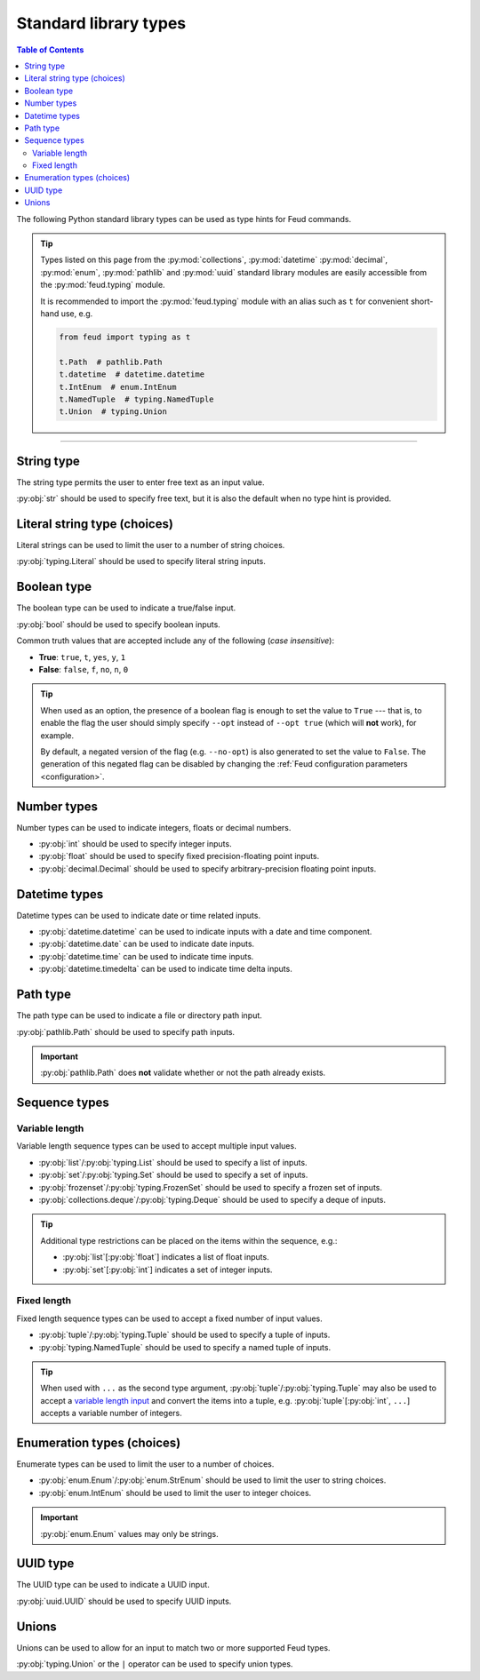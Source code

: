 Standard library types
======================

.. contents:: Table of Contents
    :class: this-will-duplicate-information-and-it-is-still-useful-here
    :local:
    :backlinks: none
    :depth: 3

The following Python standard library types can be used as type hints for Feud commands.

.. tip::

    Types listed on this page from the :py:mod:`collections`, :py:mod:`datetime` :py:mod:`decimal`, 
    :py:mod:`enum`, :py:mod:`pathlib` and :py:mod:`uuid` standard library modules are easily accessible
    from the :py:mod:`feud.typing` module.

    It is recommended to import the :py:mod:`feud.typing` module with an alias such as ``t`` for convenient short-hand use, e.g.

    .. code:: python

        from feud import typing as t

        t.Path  # pathlib.Path
        t.datetime  # datetime.datetime
        t.IntEnum  # enum.IntEnum
        t.NamedTuple  # typing.NamedTuple
        t.Union  # typing.Union

----

String type
-----------

The string type permits the user to enter free text as an input value.

:py:obj:`str` should be used to specify free text, 
but it is also the default when no type hint is provided.

.. seealso:: 

    :py:obj:`pydantic.types.constr` can be used to impose restrictions such as minimum/maximum string length.

.. dropdown:: Example
    :animate: fade-in

    - **Arguments**:
        - ``ARG1``: Any text (no type hint).
        - ``ARG2``: Any text.
    - **Options**:
        - ``--opt``: Any text.

    .. tab-set::

        .. tab-item:: Code

            .. code:: python

                # str.py

                import feud

                def command(arg1, arg2: str, *, opt: str = "value"):
                    print(f"{arg1=!r} ({type(arg1)})")
                    print(f"{arg2=!r} ({type(arg2)})")
                    print(f"{opt=!r} ({type(opt)})")

                if __name__ == "__main__":
                    feud.run(command)

        .. tab-item:: Help screen

            .. code:: console

                $ python str.py --help

            .. image:: /_static/images/examples/typing/str/help.png
                :alt: Free text example help screen

        .. tab-item:: Usage

            .. card:: Valid input

                .. code:: console

                    $ python str.py "Hello World!" abc --opt test

                .. code::
                    
                    arg1='Hello World' (<class 'str'>)
                    arg2='abc' (<class 'str'>)
                    opt='test' (<class 'str'>)

            .. card:: Invalid input

                As free text is not validated, any input is accepted.

Literal string type (choices)
-----------------------------

Literal strings can be used to limit the user to a number of string choices.

:py:obj:`typing.Literal` should be used to specify literal string inputs.

.. seealso:: 

    `Enumeration types <#enumeration-types-choices>`__ can also be used to represent choices.

.. dropdown:: Example
    :animate: fade-in

    - **Arguments**:
        - ``ARG``: Either the string ``a`` or ``b``.
    - **Options**:
        - ``--opt``: Either the string ``c``, ``d`` or ``e``. Defaults to ``e``.

    .. tab-set::

        .. tab-item:: Code

            .. code:: python

                # literal.py

                import feud
                from feud import typing as t

                def command(arg: t.Literal["a", "b"], *, opt: t.Literal["c", "d", "e"] = "e"):
                    print(f"{arg=!r} ({type(arg)})")
                    print(f"{opt=!r} ({type(opt)})")

                if __name__ == "__main__":
                    feud.run(command)

        .. tab-item:: Help screen

            .. code:: console

                $ python literal.py --help

            .. image:: /_static/images/examples/typing/literal/help.png
                :alt: Literal example help screen

        .. tab-item:: Usage

            .. card:: Valid input

                .. code:: console

                    $ python literal.py b --opt d

                .. code::
                    
                    arg='b' (<class 'str'>)
                    opt='d' (<class 'str'>)

            .. card:: Invalid input

                .. code:: console

                    $ python literal.py c

                .. image:: /_static/images/examples/typing/literal/error.png
                    :alt: Literal example error

Boolean type
------------

The boolean type can be used to indicate a true/false input.

:py:obj:`bool` should be used to specify boolean inputs.

Common truth values that are accepted include any of the following (*case insensitive*):

- **True**: ``true``, ``t``, ``yes``, ``y``, ``1``
- **False**: ``false``, ``f``, ``no``, ``n``, ``0``

.. tip::

    When used as an option, the presence of a boolean flag is enough to set 
    the value to ``True`` --- that is, to enable the flag the user should simply 
    specify ``--opt`` instead of ``--opt true`` (which will **not** work), for 
    example.

    By default, a negated version of the flag (e.g. ``--no-opt``) is also generated
    to set the value to ``False``. The generation of this negated flag can be 
    disabled by changing the :ref:`Feud configuration parameters <configuration>`.

.. dropdown:: Example
    :animate: fade-in

    - **Arguments**:
        - ``ARG``: Boolean value.
    - **Options**:
        - ``--opt``: Boolean value.

    .. tab-set::

        .. tab-item:: Code

            .. code:: python

                # bool.py

                import feud

                def command(arg: bool, *, opt: bool = True):
                    print(f"{arg=!r} ({type(arg)})")
                    print(f"{opt=!r} ({type(opt)})")

                if __name__ == "__main__":
                    feud.run(command)

        .. tab-item:: Help screen

            .. code:: console

                $ python bool.py --help

            .. image:: /_static/images/examples/typing/bool/help.png
                :alt: Boolean example help screen

        .. tab-item:: Usage

            .. card:: Valid input (1)

                .. code:: bash

                    $ python bool.py false --opt

                .. code::
                    
                    arg=False (<class 'bool'>)
                    opt=True (<class 'bool'>)

            .. card:: Valid input (2)

                .. code:: console

                    $ python bool.py true --no-opt

                .. code::
                    
                    arg=True (<class 'bool'>)
                    opt=False (<class 'bool'>)

            .. card:: Invalid input

                .. code:: bash

                    $ python bool.py maybe

                .. image:: /_static/images/examples/typing/bool/error.png
                    :alt: Boolean example error

Number types
------------

Number types can be used to indicate integers, floats or decimal numbers.

- :py:obj:`int` should be used to specify integer inputs.
- :py:obj:`float` should be used to specify fixed precision-floating point inputs.
- :py:obj:`decimal.Decimal` should be used to specify arbitrary-precision floating point inputs.

.. seealso:: 

    - :py:obj:`pydantic.types.conint` can be used to restrict integers.
    - :py:obj:`pydantic.types.confloat` can be used to restrict floats.
    - :py:obj:`pydantic.types.condecimal` can be used to restrict decimals.

.. dropdown:: Example
    :animate: fade-in

    - **Arguments**:
        - ``ARG``: An integer value.
    - **Options**:
        - ``--opt1``: An integer value.
        - ``--opt2``: A fixed-precision floating point number.
        - ``--opt3``: An arbirary precision floating point number.

    .. tab-set::

        .. tab-item:: Code

            .. code:: python

                # number.py

                import feud
                from feud import typing as t

                def command(arg: int, *, opt1: int, opt2: float, opt3: t.Decimal):
                    print(f"{arg=!r} ({type(arg)})")
                    print(f"{opt1=!r} ({type(opt1)})")
                    print(f"{opt2=!r} ({type(opt2)})")
                    print(f"{opt3=!r} ({type(opt3)})")

                if __name__ == "__main__":
                    feud.run(command)

        .. tab-item:: Help screen

            .. code:: console

                $ python number.py --help

            .. image:: /_static/images/examples/typing/number/help.png
                :alt: Number example help screen

        .. tab-item:: Usage

            .. card:: Valid input

                .. code:: console

                    $ python number.py 0 --opt1 1 --opt2 -2.2 --opt3 3.33

                .. code::
                    
                    arg=0 (<class 'int'>)
                    opt1=1 (<class 'int'>)
                    opt2=-2.2 (<class 'float'>)
                    opt3=Decimal('3.33') (<class 'decimal.Decimal'>)

            .. card:: Invalid input

                .. code:: console

                    $ python number.py abc --opt1 1.1 --opt2 true --opt3 invalid

                .. image:: /_static/images/examples/typing/number/error.png
                    :alt: Number example error

Datetime types
--------------

Datetime types can be used to indicate date or time related inputs.

- :py:obj:`datetime.datetime` can be used to indicate inputs with a date and time component.
- :py:obj:`datetime.date` can be used to indicate date inputs.
- :py:obj:`datetime.time` can be used to indicate time inputs.
- :py:obj:`datetime.timedelta` can be used to indicate time delta inputs.

.. seealso:: 

    - :py:obj:`pydantic.types.condate` can be used to impose restrictions such as minimum/maximum dates.
    - :py:obj:`pydantic.types.PastDate`/:py:obj:`pydantic.types.PastDatetime` can be used to restrict date/datetime inputs to the past.
    - :py:obj:`pydantic.types.FutureDate`/:py:obj:`pydantic.types.FutureDatetime` can be used to restrict date/datetime inputs to the future.

.. dropdown:: Example
    :animate: fade-in

    - **Arguments**:
        - ``ARG``: A datetime value.
    - **Options**:
        - ``--opt1``: A date value.
        - ``--opt2``: A time value.
        - ``--opt3``: A time delta value.

    .. tab-set::

        .. tab-item:: Code

            .. code:: python

                # date_time.py

                import feud
                from feud import typing as t

                def command(arg: t.datetime, *, opt1: t.date, opt2: t.time, opt3: t.timedelta):
                    print(f"{arg=!r} ({type(arg)})")
                    print(f"{opt1=!r} ({type(opt1)})")
                    print(f"{opt2=!r} ({type(opt2)})")
                    print(f"{opt3=!r} ({type(opt3)})")

                if __name__ == "__main__":
                    feud.run(command)

        .. tab-item:: Help screen

            .. code:: console

                $ python date_time.py --help

            .. image:: /_static/images/examples/typing/datetime/help.png
                :alt: Datetime example help screen

        .. tab-item:: Usage

            .. card:: Valid input

                .. code:: console

                    $ python date_time.py "2012-12-21 00:01:00" \
                        --opt1 2012-12-21 \
                        --opt2 00:01:00 \
                        --opt3 "704 days, 19:21:44.938965"

                .. code::
                    
                    arg=datetime.datetime(2012, 12, 21, 0, 1) (<class 'datetime.datetime'>)
                    opt1=datetime.date(2012, 12, 21) (<class 'datetime.date'>)
                    opt2=datetime.time(0, 1) (<class 'datetime.time'>)
                    opt3=datetime.timedelta(days=704, seconds=69704, microseconds=938965) (<class 'datetime.timedelta'>)

            .. card:: Invalid input

                .. code:: console

                    $ python date_time.py abc --opt1 a --opt2 b --opt3 c

                .. image:: /_static/images/examples/typing/datetime/error.png
                    :alt: Datetime example error

Path type
---------

The path type can be used to indicate a file or directory path input.

:py:obj:`pathlib.Path` should be used to specify path inputs.

.. important::

    :py:obj:`pathlib.Path` does **not** validate whether or not the path already exists.

.. seealso::

    - :py:obj:`pydantic.types.NewPath` can be used to indicate a path that must **not** already exist.
    - :py:obj:`pydantic.types.FilePath` can be used to indicate a path to a file that **must** already exist.
    - :py:obj:`pydantic.types.DirectoryPath` can be used to indicate a path to a directory that **must** already exist.

.. dropdown:: Example
    :animate: fade-in

    - **Arguments**:
        - ``ARG``: Path to a file or directory (may not exist).
    - **Options**:
        - ``--opt``: Path to a file or directory (may not exist). Defaults to ``/usr/local/bin``.

    .. tab-set::

        .. tab-item:: Code

            .. code:: python

                # path.py

                import feud
                from feud import typing as t

                def command(arg: t.Path, *, opt: t.Path = t.Path("/usr/local/bin")):
                    print(f"{arg=!r} ({type(arg)})")
                    print(f"{opt=!r} ({type(opt)})")

                if __name__ == "__main__":
                    feud.run(command)

        .. tab-item:: Help screen

            .. code:: console

                $ python literal.py --help

            .. image:: /_static/images/examples/typing/path/help.png
                :alt: Path example help screen

        .. tab-item:: Usage

            .. card:: Valid input

                .. code:: console

                    $ python path.py /opt/homebrew --opt ~/dev/feud/README.md

                .. code::
                    
                    arg=PosixPath('/opt/homebrew') (<class 'pathlib.PosixPath'>)
                    opt=PosixPath('/Users/eonu/dev/feud/README.md') (<class 'pathlib.PosixPath'>)

            .. card:: Invalid input

                As :py:obj:`python:pathlib.Path` allows any string, any input is accepted.

Sequence types
--------------

Variable length
^^^^^^^^^^^^^^^

Variable length sequence types can be used to accept multiple input values.

- :py:obj:`list`/:py:obj:`typing.List` should be used to specify a list of inputs.
- :py:obj:`set`/:py:obj:`typing.Set` should be used to specify a set of inputs.
- :py:obj:`frozenset`/:py:obj:`typing.FrozenSet` should be used to specify a frozen set of inputs.
- :py:obj:`collections.deque`/:py:obj:`typing.Deque` should be used to specify a deque of inputs.

.. tip::

    Additional type restrictions can be placed on the items within the sequence, e.g.:

    - :py:obj:`list`\ [:py:obj:`float`] indicates a list of float inputs.
    - :py:obj:`set`\ [:py:obj:`int`] indicates a set of integer inputs.

.. seealso::

    - :py:obj:`pydantic.types.conlist` can be used to impose restrictions such as minimum/maximum list length.
    - :py:obj:`pydantic.types.conset` can be used to impose restrictions such as minimum/maximum set length.
    - :py:obj:`pydantic.types.confrozenset` can be used to impose restrictions such as minimum/maximum frozen set length.

.. dropdown:: Example
    :animate: fade-in

    - **Arguments**:
        - ``FLOATS``: Any number of float values (at least one).
    - **Options**:
        - ``--ints``: Any number of integer values (at least one).

    .. tab-set::

        .. tab-item:: Code

            .. code:: python

                # variable.py

                import feud

                def command(floats: list[float], *, ints: set[int]):
                    print(f"{floats=!r} ({type(floats)})")
                    print(f"{ints=!r} ({type(ints)})")

                if __name__ == "__main__":
                    feud.run(command)

        .. tab-item:: Help screen

            .. code:: console

                $ python variable.py --help

            .. image:: /_static/images/examples/typing/sequence_variable/help.png
                :alt: Variable length sequence example help screen

        .. tab-item:: Usage

            .. card:: Valid input

                .. code:: console

                    $ python variable.py 1.1 2.2 3.3 --ints 0 --ints 1 --ints 0 --ints 2

                .. code::
                    
                    floats=[1.1, 2.2, 3.3] (<class 'list'>)
                    ints={0, 1, 2} (<class 'set'>)

            .. card:: Invalid input

                .. code:: console

                    $ python variable.py string

                .. image:: /_static/images/examples/typing/sequence_variable/error.png
                    :alt: Variable length sequence example error

Fixed length
^^^^^^^^^^^^

Fixed length sequence types can be used to accept a fixed number of input values.

- :py:obj:`tuple`/:py:obj:`typing.Tuple` should be used to specify a tuple of inputs.
- :py:obj:`typing.NamedTuple` should be used to specify a named tuple of inputs.

.. tip::

    When used with ``...`` as the second type argument, :py:obj:`tuple`/:py:obj:`typing.Tuple` 
    may also be used to accept a `variable length input <#variable-length>`__ and convert the items into a tuple, 
    e.g. :py:obj:`tuple`\ [:py:obj:`int`, ``...``] accepts a variable number of integers.

.. dropdown:: Example
    :animate: fade-in

    - **Arguments**:
        - ``NUMBERS``: Pair of numbers consisting of an integer and float.
    - **Options**:
        - ``--location``: Pair of numbers consisting of a latitude & longitude (both floats).

    .. tab-set::

        .. tab-item:: Code

            .. code:: python

                # fixed.py

                import feud
                from feud import typing as t

                class Coordinate(t.NamedTuple):
                    latitude: t.Latitude
                    longitude: t.Longitude

                def command(numbers: tuple[int, float], *, location: Coordinate):
                    print(f"{numbers=!r} ({type(numbers)})")
                    print(f"{location=!r} ({type(location)})")

                if __name__ == "__main__":
                    feud.run(command)

        .. tab-item:: Help screen

            .. code:: console

                $ python fixed.py --help

            .. image:: /_static/images/examples/typing/sequence_fixed/help.png
                :alt: Fixed length sequence example help screen

        .. tab-item:: Usage

            .. card:: Valid input

                .. code:: console

                    $ python fixed.py 1 1.1 --location 65.2 149.0

                .. code::
                    
                    numbers=(1, 1.1) (<class 'tuple'>)
                    location=Coordinate(latitude=65.2, longitude=149.0) (<class '__main__.Coordinate'>)

            .. card:: Invalid input

                .. code:: console

                    $ python fixed.py 1 1.1 --location 100 200

                .. image:: /_static/images/examples/typing/sequence_fixed/error.png
                    :alt: Fixed length sequence example error

Enumeration types (choices)
---------------------------

Enumerate types can be used to limit the user to a number of choices.

- :py:obj:`enum.Enum`/:py:obj:`enum.StrEnum` should be used to limit the user to string choices.
- :py:obj:`enum.IntEnum` should be used to limit the user to integer choices.

.. important::

    :py:obj:`enum.Enum` values may only be strings.

.. dropdown:: Example
    :animate: fade-in

    - **Arguments**:
        - ``ARG``: Either the number ``1`` or ``2``.
    - **Options**:
        - ``--opt``: Either the string ``a`` or ``b``. Defaults to ``a``.

    .. tab-set::

        .. tab-item:: Code

            .. code:: python

                import feud
                from feud import typing as t

                class Mode(t.Enum):
                    A = "a"
                    B = "b"

                class Version(t.IntEnum):
                    ONE = 1
                    TWO = 2

                def command(arg: Version, *, opt: Mode = Mode.A):
                    print(f"{arg=!r} ({type(arg)})")
                    print(f"{opt=!r} ({type(opt)})")

                if __name__ == "__main__":
                    feud.run(command)

        .. tab-item:: Help screen

            .. code:: console

                $ python literal.py --help

            .. image:: /_static/images/examples/typing/enumeration/help.png
                :alt: Enumeration example help screen

        .. tab-item:: Usage

            .. card:: Valid input

                .. code:: console

                    $ python enumeration.py 1 --opt b

                .. code::
                    
                    arg=<Version.ONE: 1> (<enum 'Version'>)
                    opt=<Mode.B: 'b'> (<enum 'Mode'>)

            .. card:: Invalid input

                .. code:: console

                    $ python enumeration.py 3 --opt c

                .. image:: /_static/images/examples/typing/enumeration/error.png
                    :alt: Enumeration example error

UUID type
---------

The UUID type can be used to indicate a UUID input.

:py:obj:`uuid.UUID` should be used to specify UUID inputs.

.. dropdown:: Example
    :animate: fade-in

    - **Arguments**:
        - ``ARG``: A UUID value.
    - **Options**:
        - ``--opt``: A UUID value. Defaults to a random UUID if none is provided.

    .. tab-set::

        .. tab-item:: Code

            .. code:: python

                # uuids.py

                from uuid import uuid4

                import feud
                from feud import typing as t

                def command(arg: t.UUID, *, opt: t.UUID = uuid4()):
                    print(f"{arg=!r} ({type(arg)})")
                    print(f"{opt=!r} ({type(opt)})")

                if __name__ == "__main__":
                    feud.run(command)

        .. tab-item:: Help screen

            .. code:: console

                $ python uuids.py --help

            .. image:: /_static/images/examples/typing/uuids/help.png
                :alt: UUID example help screen

        .. tab-item:: Usage

            .. card:: Valid input

                .. code:: console

                    $ python uuids.py 2b293576-fe8c-4482-898c-547adf5a4a25

                .. code::
                    
                    arg=UUID('2b293576-fe8c-4482-898c-547adf5a4a25') (<class 'uuid.UUID'>)
                    opt=UUID('8186f015-8ca6-4793-9513-121288f972fd') (<class 'uuid.UUID'>)

            .. card:: Invalid input

                .. code:: console

                    $ python uuids.py 123

                .. image:: /_static/images/examples/typing/uuids/error.png
                    :alt: UUID example error

Unions
------

Unions can be used to allow for an input to match two or more supported Feud types.

:py:obj:`typing.Union` or the ``|`` operator can be used to specify union types.

.. dropdown:: Example
    :animate: fade-in

    - **Arguments**:
        - ``ARG``: A UUID value.
    - **Options**:
        - ``--opt``: A UUID value. Defaults to a random UUID if none is provided.

    .. tab-set::

        .. tab-item:: Code

            .. code:: python

                # union.py

                import feud
                from feud import typing as t

                def command(arg: t.Union[int, float], *, opt: int | float):
                    print(f"{arg=!r} ({type(arg)})")
                    print(f"{opt=!r} ({type(opt)})")

                if __name__ == "__main__":
                    feud.run(command)

        .. tab-item:: Help screen

            .. code:: console

                $ python union.py --help

            .. image:: /_static/images/examples/typing/union/help.png
                :alt: Union example help screen

        .. tab-item:: Usage

            .. card:: Valid input

                .. code:: console

                    $ python union.py 1 --opt 1.1

                .. code::
                    
                    arg=1 (<class 'int'>)
                    opt=1.1 (<class 'float'>)

            .. card:: Invalid input

                .. code:: console

                    $ python union.py a --opt b

                .. image:: /_static/images/examples/typing/union/error.png
                    :alt: Union example error
